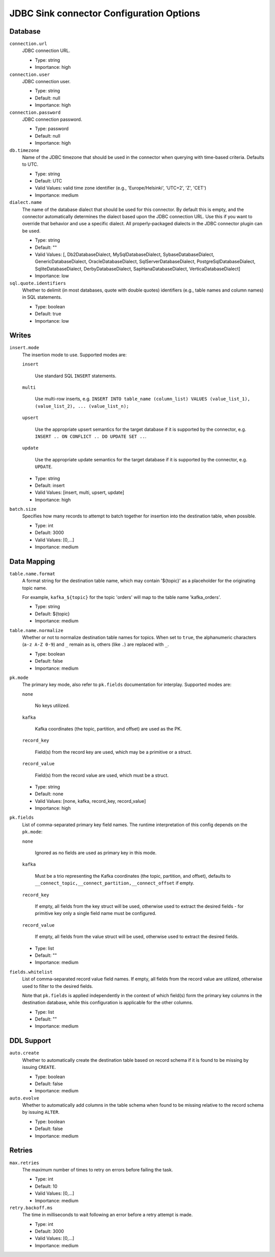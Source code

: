 =========================================
JDBC Sink connector Configuration Options
=========================================

Database
^^^^^^^^

``connection.url``
  JDBC connection URL.

  * Type: string
  * Importance: high

``connection.user``
  JDBC connection user.

  * Type: string
  * Default: null
  * Importance: high

``connection.password``
  JDBC connection password.

  * Type: password
  * Default: null
  * Importance: high

``db.timezone``
  Name of the JDBC timezone that should be used in the connector when querying with time-based criteria. Defaults to UTC.

  * Type: string
  * Default: UTC
  * Valid Values: valid time zone identifier (e.g., 'Europe/Helsinki', 'UTC+2', 'Z', 'CET')
  * Importance: medium

``dialect.name``
  The name of the database dialect that should be used for this connector. By default this is empty, and the connector automatically determines the dialect based upon the JDBC connection URL. Use this if you want to override that behavior and use a specific dialect. All properly-packaged dialects in the JDBC connector plugin can be used.

  * Type: string
  * Default: ""
  * Valid Values: [, Db2DatabaseDialect, MySqlDatabaseDialect, SybaseDatabaseDialect, GenericDatabaseDialect, OracleDatabaseDialect, SqlServerDatabaseDialect, PostgreSqlDatabaseDialect, SqliteDatabaseDialect, DerbyDatabaseDialect, SapHanaDatabaseDialect, VerticaDatabaseDialect]
  * Importance: low

``sql.quote.identifiers``
  Whether to delimit (in most databases, quote with double quotes) identifiers (e.g., table names and column names) in SQL statements.

  * Type: boolean
  * Default: true
  * Importance: low

Writes
^^^^^^

``insert.mode``
  The insertion mode to use. Supported modes are:

  ``insert``

      Use standard SQL ``INSERT`` statements.

  ``multi``

      Use multi-row inserts, e.g. ``INSERT INTO table_name (column_list) VALUES (value_list_1), (value_list_2), ... (value_list_n);``

  ``upsert``

      Use the appropriate upsert semantics for the target database if it is supported by the connector, e.g. ``INSERT .. ON CONFLICT .. DO UPDATE SET ..``.

  ``update``

      Use the appropriate update semantics for the target database if it is supported by the connector, e.g. ``UPDATE``.

  * Type: string
  * Default: insert
  * Valid Values: [insert, multi, upsert, update]
  * Importance: high

``batch.size``
  Specifies how many records to attempt to batch together for insertion into the destination table, when possible.

  * Type: int
  * Default: 3000
  * Valid Values: [0,...]
  * Importance: medium

Data Mapping
^^^^^^^^^^^^

``table.name.format``
  A format string for the destination table name, which may contain '${topic}' as a placeholder for the originating topic name.

  For example, ``kafka_${topic}`` for the topic 'orders' will map to the table name 'kafka_orders'.

  * Type: string
  * Default: ${topic}
  * Importance: medium

``table.name.normalize``
  Whether or not to normalize destination table names for topics. When set to ``true``, the alphanumeric characters (``a-z A-Z 0-9``) and ``_`` remain as is, others (like ``.``) are replaced with ``_``.

  * Type: boolean
  * Default: false
  * Importance: medium

``pk.mode``
  The primary key mode, also refer to ``pk.fields`` documentation for interplay. Supported modes are:

  ``none``

      No keys utilized.

  ``kafka``

      Kafka coordinates (the topic, partition, and offset) are used as the PK.

  ``record_key``

      Field(s) from the record key are used, which may be a primitive or a struct.

  ``record_value``

      Field(s) from the record value are used, which must be a struct.

  * Type: string
  * Default: none
  * Valid Values: [none, kafka, record_key, record_value]
  * Importance: high

``pk.fields``
  List of comma-separated primary key field names. The runtime interpretation of this config depends on the ``pk.mode``:

  ``none``

      Ignored as no fields are used as primary key in this mode.

  ``kafka``

      Must be a trio representing the Kafka coordinates (the topic, partition, and offset), defaults to ``__connect_topic,__connect_partition,__connect_offset`` if empty.

  ``record_key``

      If empty, all fields from the key struct will be used, otherwise used to extract the desired fields - for primitive key only a single field name must be configured.

  ``record_value``

      If empty, all fields from the value struct will be used, otherwise used to extract the desired fields.

  * Type: list
  * Default: ""
  * Importance: medium

``fields.whitelist``
  List of comma-separated record value field names. If empty, all fields from the record value are utilized, otherwise used to filter to the desired fields.

  Note that ``pk.fields`` is applied independently in the context of which field(s) form the primary key columns in the destination database, while this configuration is applicable for the other columns.

  * Type: list
  * Default: ""
  * Importance: medium

DDL Support
^^^^^^^^^^^

``auto.create``
  Whether to automatically create the destination table based on record schema if it is found to be missing by issuing ``CREATE``.

  * Type: boolean
  * Default: false
  * Importance: medium

``auto.evolve``
  Whether to automatically add columns in the table schema when found to be missing relative to the record schema by issuing ``ALTER``.

  * Type: boolean
  * Default: false
  * Importance: medium

Retries
^^^^^^^

``max.retries``
  The maximum number of times to retry on errors before failing the task.

  * Type: int
  * Default: 10
  * Valid Values: [0,...]
  * Importance: medium

``retry.backoff.ms``
  The time in milliseconds to wait following an error before a retry attempt is made.

  * Type: int
  * Default: 3000
  * Valid Values: [0,...]
  * Importance: medium


